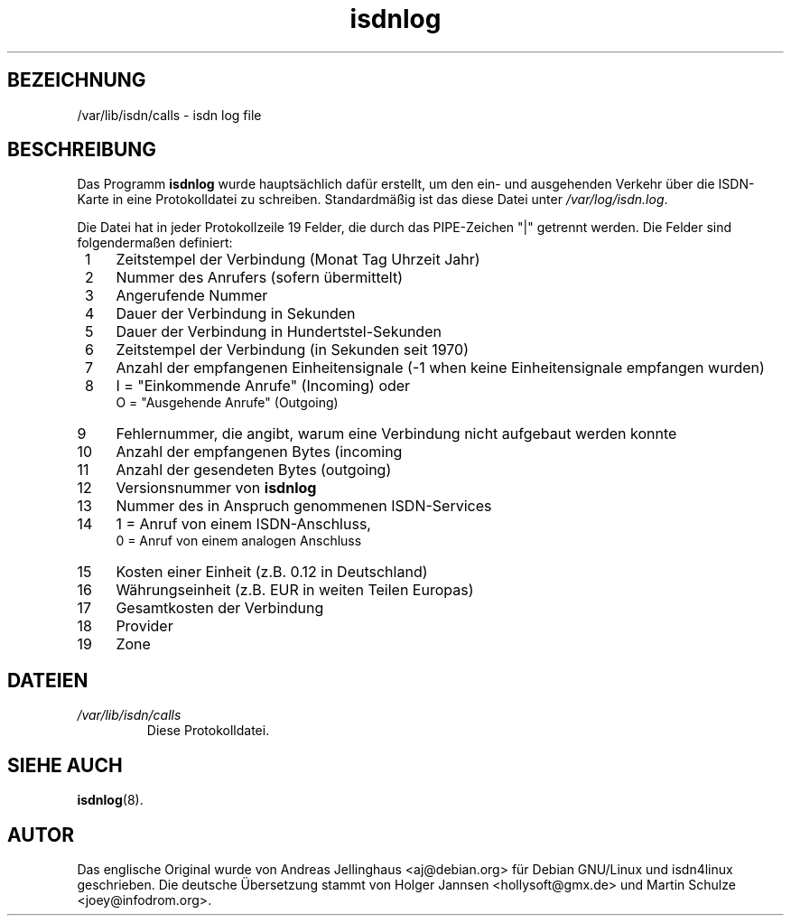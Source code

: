 .\" $Id: isdnlog.5,v 1.3 2005-08-24 06:51:28 joey Exp $
.\"
.\" German translation by Holger Jannsen <hollysoft@gmx.de> and Martin Schulze <joey@infodrom.org>
.\"
.TH isdnlog 5 "6. November 2000" "ISDN 4 Linux 3.1pre1" "Dateiformate"
.SH BEZEICHNUNG
/var/lib/isdn/calls \- isdn log file
.SH BESCHREIBUNG
Das Programm
.B isdnlog
wurde hauptsächlich dafür erstellt, um den ein- und ausgehenden
Verkehr über die ISDN-Karte in eine Protokolldatei zu schreiben.
Standardmäßig ist das diese Datei unter
.IR /var/log/isdn.log .

Die Datei hat in jeder Protokollzeile 19 Felder, die durch das
PIPE-Zeichen "|" getrennt werden.  Die Felder sind folgendermaßen
definiert:

.PD 0
.TP 4
 1
Zeitstempel der Verbindung (Monat Tag Uhrzeit Jahr)
.TP
 2
Nummer des Anrufers (sofern übermittelt)
.TP
 3
Angerufende Nummer
.TP
 4
Dauer der Verbindung in Sekunden
.TP
 5
Dauer der Verbindung in Hundertstel-Sekunden
.TP
 6
Zeitstempel der Verbindung (in Sekunden seit 1970)
.TP
 7
Anzahl der empfangenen Einheitensignale (-1 when keine
Einheitensignale empfangen wurden)
.TP
 8
I = "Einkommende Anrufe" (Incoming) oder
.br
O = "Ausgehende Anrufe" (Outgoing)
.TP
 9
Fehlernummer, die angibt, warum eine Verbindung nicht
aufgebaut werden konnte
.TP
10
Anzahl der empfangenen Bytes (incoming
.TP
11
Anzahl der gesendeten Bytes (outgoing)
.TP
12
Versionsnummer von
.B isdnlog
.TP
13
Nummer des in Anspruch genommenen ISDN-Services
.TP
14
1 = Anruf von einem ISDN-Anschluss,
.br
0 = Anruf von einem analogen Anschluss
.TP
15
Kosten einer Einheit (z.B. 0.12 in Deutschland)
.TP
16
Währungseinheit (z.B. EUR in weiten Teilen Europas)
.TP
17
Gesamtkosten der Verbindung
.TP
18
Provider
.TP
19
Zone

.SH DATEIEN
.TP
.I /var/lib/isdn/calls
Diese Protokolldatei.

.SH "SIEHE AUCH"
.BR isdnlog (8).

.SH AUTOR
Das englische Original wurde von Andreas Jellinghaus <aj@debian.org>
für Debian GNU/Linux und isdn4linux geschrieben.  Die deutsche
Übersetzung stammt von Holger Jannsen <hollysoft@gmx.de> und Martin
Schulze <joey@infodrom.org>.
